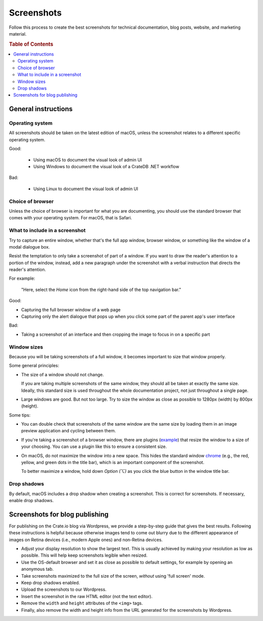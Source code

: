 .. _screenshots:

===========
Screenshots
===========

Follow this process to create the best screenshots for technical documentation,
blog posts, website, and marketing material.

.. rubric:: Table of Contents

.. contents::
   :local:


.. _screenshots-general:

General instructions
====================


.. _screenshots-os:

Operating system
----------------

All screenshots should be taken on the latest edition of macOS, unless the
screenshot relates to a different specific operating system.

Good:

 - Using macOS to document the visual look of admin UI
 - Using Windows to document the visual look of a CrateDB .NET workflow

Bad:

 - Using Linux to document the visual look of admin UI

.. _screenshots-browser:

Choice of browser
-----------------

Unless the choice of browser is important for what you are documenting, you
should use the standard browser that comes with your operating system. For
macOS, that is Safari.


.. _screenshots-what:

What to include in a screenshot
-------------------------------

Try to capture an entire window, whether that's the full app window, browser
window, or something like the window of a modal dialogue box.

Resist the temptation to only take a screenshot of part of a window. If you
want to draw the reader's attention to a portion of the window, instead, add a
new paragraph under the screenshot with a verbal instruction that directs the
reader's attention.

For example:

    "Here, select the *Home* icon from the right-hand side of the top
    navigation bar."

Good:

* Capturing the full browser window of a web page
* Capturing only the alert dialogue that pops up when you click some
  part of the parent app's user interface

Bad:

* Taking a screenshot of an interface and then cropping the image to
  focus in on a specific part


.. _screenshots-size:

Window sizes
------------

Because you will be taking screenshots of a full window, it becomes important
to size that window properly.

Some general principles:

.. rst-class:: open

* The size of a window should not change.

  If you are taking multiple screenshots of the same window, they should all be
  taken at exactly the same size. Ideally, this standard size is used
  throughout the whole documentation project, not just throughout a single
  page.

* Large windows are good. But not too large. Try to size the window as close as
  possible to 1280px (width) by 800px (height).

Some tips:

.. rst-class:: open

* You can double check that screenshots of the same window are the same size by
  loading them in an image preview application and cycling between them.

* If you're taking a screenshot of a browser window, there are plugins
  (`example`_) that resize the window to a size of your choosing. You can use a
  plugin like this to ensure a consistent size.

* On macOS, do not maximize the window into a new space. This hides the
  standard window `chrome`_ (e.g., the red, yellow, and green dots in the title
  bar), which is an important component of the screenshot.

  To better maximize a window, hold down *Option (⌥)* as you click the blue
  button in the window title bar.


.. _screenshots-shadow:

Drop shadows
------------

By default, macOS includes a drop shadow when creating a screenshot. This is
correct for screenshots. If necessary, enable drop shadows.


.. _screenshots-blog:

Screenshots for blog publishing
===============================

For publishing on the Crate.io blog via Wordpress, we provide a step-by-step
guide that gives the best results. Following these instructions is helpful
because otherwise images tend to come out blurry due to the different
appearance of images on Retina devices (i.e., modern Apple ones) and non-Retina
devices.

.. rst-class:: open

* Adjust your display resolution to show the largest text. This is usually
  achieved by making your resolution as low as possible. This will help keep
  screenshots legible when resized.

* Use the OS-default browser and set it as close as possible to default
  settings, for example by opening an anonymous tab.

* Take screenshots maximized to the full size of the screen, *without* using
  'full screen' mode.

* Keep drop shadows enabled.

* Upload the screenshots to our Wordpress.

* Insert the screenshot in the raw HTML editor (not the text editor).

* Remove the ``width`` and ``height`` attributes of the ``<img>`` tags.

* Finally, also remove the width and height info from the URL generated for the
  screenshots by Wordpress.


.. _chrome: https://www.nngroup.com/articles/browser-and-gui-chrome/
.. _example: https://mehlau.net/resizewindow/
